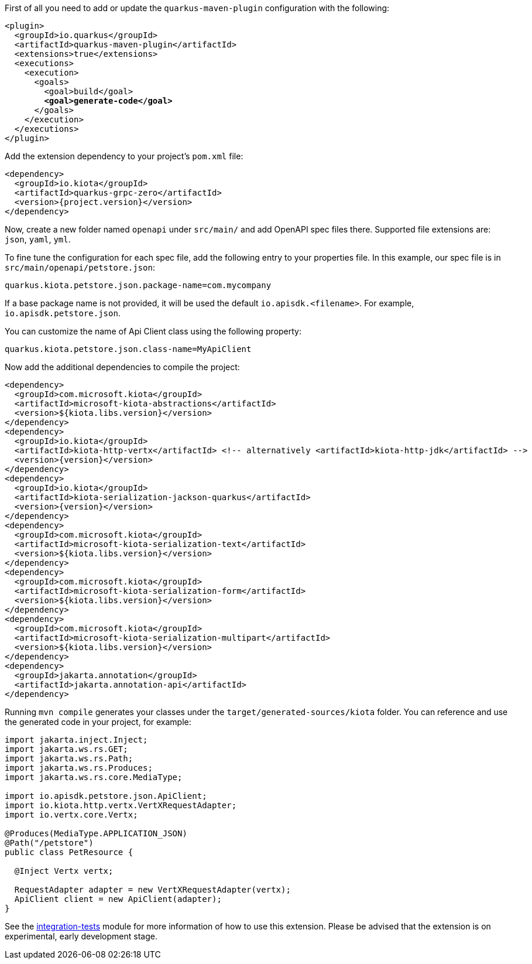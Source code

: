 
First of all you need to add or update the `quarkus-maven-plugin` configuration with the following:

[source,xml,subs=+quotes]
----
<plugin>
  <groupId>io.quarkus</groupId>
  <artifactId>quarkus-maven-plugin</artifactId>
  <extensions>true</extensions>
  <executions>
    <execution>
      <goals>
        <goal>build</goal>
        *<goal>generate-code</goal>*
      </goals>
    </execution>
  </executions>
</plugin>
----

Add the extension dependency to your project's `pom.xml` file:

[source,xml,subs=attributes+]
----
<dependency>
  <groupId>io.kiota</groupId>
  <artifactId>quarkus-grpc-zero</artifactId>
  <version>{project.version}</version>
</dependency>
----

Now, create a new folder named `openapi` under `src/main/` and add OpenAPI spec files there. Supported file extensions are: `json`, `yaml`, `yml`.

To fine tune the configuration for each spec file, add the following entry to your properties file. In this example, our spec file is in `src/main/openapi/petstore.json`:

[source,properties]
----
quarkus.kiota.petstore.json.package-name=com.mycompany
----

If a base package name is not provided, it will be used the default `io.apisdk.<filename>`. For example, `io.apisdk.petstore.json`.

You can customize the name of Api Client class using the following property:

[source,properties]
----
quarkus.kiota.petstore.json.class-name=MyApiClient
----

Now add the additional dependencies to compile the project:

[source,xml,subs=attributes+]
----
<dependency>
  <groupId>com.microsoft.kiota</groupId>
  <artifactId>microsoft-kiota-abstractions</artifactId>
  <version>${kiota.libs.version}</version>
</dependency>
<dependency>
  <groupId>io.kiota</groupId>
  <artifactId>kiota-http-vertx</artifactId> <!-- alternatively <artifactId>kiota-http-jdk</artifactId> -->
  <version>{version}</version>
</dependency>
<dependency>
  <groupId>io.kiota</groupId>
  <artifactId>kiota-serialization-jackson-quarkus</artifactId>
  <version>{version}</version>
</dependency>
<dependency>
  <groupId>com.microsoft.kiota</groupId>
  <artifactId>microsoft-kiota-serialization-text</artifactId>
  <version>${kiota.libs.version}</version>
</dependency>
<dependency>
  <groupId>com.microsoft.kiota</groupId>
  <artifactId>microsoft-kiota-serialization-form</artifactId>
  <version>${kiota.libs.version}</version>
</dependency>
<dependency>
  <groupId>com.microsoft.kiota</groupId>
  <artifactId>microsoft-kiota-serialization-multipart</artifactId>
  <version>${kiota.libs.version}</version>
</dependency>
<dependency>
  <groupId>jakarta.annotation</groupId>
  <artifactId>jakarta.annotation-api</artifactId>
</dependency>
----

Running `mvn compile` generates your classes under the `target/generated-sources/kiota` folder.
You can reference and use the generated code in your project, for example:

[source, java]
----
import jakarta.inject.Inject;
import jakarta.ws.rs.GET;
import jakarta.ws.rs.Path;
import jakarta.ws.rs.Produces;
import jakarta.ws.rs.core.MediaType;

import io.apisdk.petstore.json.ApiClient;
import io.kiota.http.vertx.VertXRequestAdapter;
import io.vertx.core.Vertx;

@Produces(MediaType.APPLICATION_JSON)
@Path("/petstore")
public class PetResource {

  @Inject Vertx vertx;

  RequestAdapter adapter = new VertXRequestAdapter(vertx);
  ApiClient client = new ApiClient(adapter);
}
----

See the https://github.com/kiota-community/kiota-java-extra/tree/main/quarkus/integration-tests[integration-tests] module for more information of how to use this extension. Please be advised that the extension is on experimental, early development stage.
